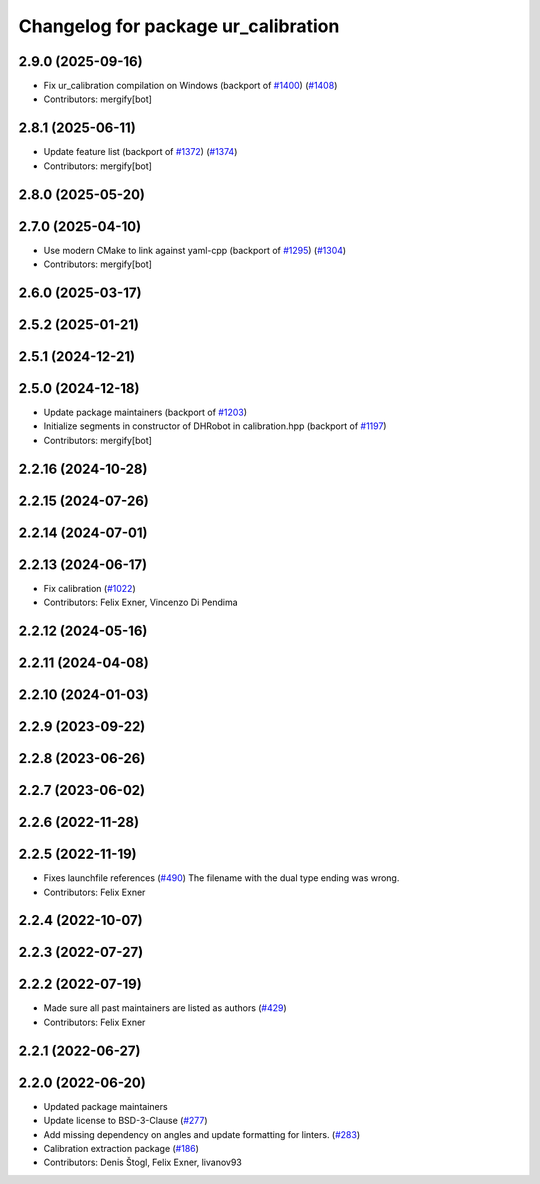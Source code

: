 ^^^^^^^^^^^^^^^^^^^^^^^^^^^^^^^^^^^^
Changelog for package ur_calibration
^^^^^^^^^^^^^^^^^^^^^^^^^^^^^^^^^^^^

2.9.0 (2025-09-16)
------------------
* Fix ur_calibration compilation on Windows (backport of `#1400 <https://github.com/UniversalRobots/Universal_Robots_ROS2_Driver/issues/1400>`_) (`#1408 <https://github.com/UniversalRobots/Universal_Robots_ROS2_Driver/issues/1408>`_)
* Contributors: mergify[bot]

2.8.1 (2025-06-11)
------------------
* Update feature list (backport of `#1372 <https://github.com/UniversalRobots/Universal_Robots_ROS2_Driver/issues/1372>`_) (`#1374 <https://github.com/UniversalRobots/Universal_Robots_ROS2_Driver/issues/1374>`_)
* Contributors: mergify[bot]

2.8.0 (2025-05-20)
------------------

2.7.0 (2025-04-10)
------------------
* Use modern CMake to link against yaml-cpp (backport of `#1295 <https://github.com/UniversalRobots/Universal_Robots_ROS2_Driver/issues/1295>`_) (`#1304 <https://github.com/UniversalRobots/Universal_Robots_ROS2_Driver/issues/1304>`_)
* Contributors: mergify[bot]

2.6.0 (2025-03-17)
------------------

2.5.2 (2025-01-21)
------------------

2.5.1 (2024-12-21)
------------------

2.5.0 (2024-12-18)
------------------
* Update package maintainers (backport of `#1203 <https://github.com/UniversalRobots/Universal_Robots_ROS2_Driver/issues/1203>`_)
* Initialize segments in constructor of DHRobot in calibration.hpp (backport of `#1197 <https://github.com/UniversalRobots/Universal_Robots_ROS2_Driver/issues/1197>`_)
* Contributors: mergify[bot]

2.2.16 (2024-10-28)
-------------------

2.2.15 (2024-07-26)
-------------------

2.2.14 (2024-07-01)
-------------------

2.2.13 (2024-06-17)
-------------------
* Fix calibration (`#1022 <https://github.com/UniversalRobots/Universal_Robots_ROS2_Driver/issues/1022>`_)
* Contributors: Felix Exner, Vincenzo Di Pendima

2.2.12 (2024-05-16)
-------------------

2.2.11 (2024-04-08)
-------------------

2.2.10 (2024-01-03)
-------------------

2.2.9 (2023-09-22)
------------------

2.2.8 (2023-06-26)
------------------

2.2.7 (2023-06-02)
------------------

2.2.6 (2022-11-28)
------------------

2.2.5 (2022-11-19)
------------------
* Fixes launchfile references (`#490 <https://github.com/UniversalRobots/Universal_Robots_ROS2_Driver/issues/490>`_)
  The filename with the dual type ending was wrong.
* Contributors: Felix Exner

2.2.4 (2022-10-07)
------------------

2.2.3 (2022-07-27)
------------------

2.2.2 (2022-07-19)
------------------
* Made sure all past maintainers are listed as authors (`#429 <https://github.com/UniversalRobots/Universal_Robots_ROS2_Driver/issues/429>`_)
* Contributors: Felix Exner

2.2.1 (2022-06-27)
------------------

2.2.0 (2022-06-20)
------------------
* Updated package maintainers
* Update license to BSD-3-Clause (`#277 <https://github.com/UniversalRobots/Universal_Robots_ROS2_Driver/issues/277>`_)
* Add missing dependency on angles and update formatting for linters. (`#283 <https://github.com/UniversalRobots/Universal_Robots_ROS2_Driver/issues/283>`_)
* Calibration extraction package (`#186 <https://github.com/UniversalRobots/Universal_Robots_ROS2_Driver/issues/186>`_)
* Contributors: Denis Štogl, Felix Exner, livanov93
